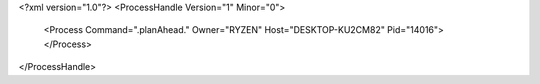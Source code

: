 <?xml version="1.0"?>
<ProcessHandle Version="1" Minor="0">
    <Process Command=".planAhead." Owner="RYZEN" Host="DESKTOP-KU2CM82" Pid="14016">
    </Process>
</ProcessHandle>
